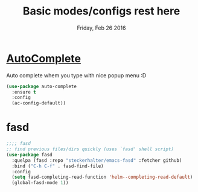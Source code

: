 #+TITLE: Basic modes/configs rest here
#+DATE: Friday, Feb 26 2016
#+DESCRIPTION: default shared basic modes/configs goes here

* [[https://www.emacswiki.org/emacs/AutoComplete][AutoComplete]]
  Auto complete whem you type with nice popup menu :D
#+BEGIN_SRC emacs-lisp
(use-package auto-complete
  :ensure t
  :config
  (ac-config-default))

#+END_SRC

#+RESULTS:
: t

* fasd
#+BEGIN_SRC emacs-lisp
;;;; fasd
;; find previous files/dirs quickly (uses `fasd' shell script)
(use-package fasd
  :quelpa (fasd :repo "steckerhalter/emacs-fasd" :fetcher github)
  :bind ("C-h C-f" . fasd-find-file)
  :config
  (setq fasd-completing-read-function 'helm--completing-read-default)
  (global-fasd-mode 1))
#+END_SRC

        
